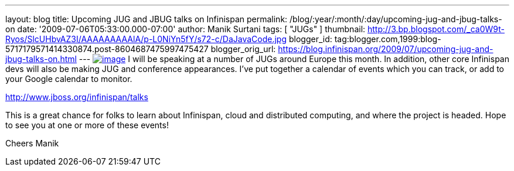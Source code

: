 ---
layout: blog
title: Upcoming JUG and JBUG talks on Infinispan
permalink: /blog/:year/:month/:day/upcoming-jug-and-jbug-talks-on
date: '2009-07-06T05:33:00.000-07:00'
author: Manik Surtani
tags: [ "JUGs" ]
thumbnail: http://3.bp.blogspot.com/_ca0W9t-Ryos/SlcUHbvAZ3I/AAAAAAAAAlA/p-L0NiYn5fY/s72-c/DaJavaCode.jpg
blogger_id: tag:blogger.com,1999:blog-5717179571414330874.post-8604687475997475427
blogger_orig_url: https://blog.infinispan.org/2009/07/upcoming-jug-and-jbug-talks-on.html
---
http://3.bp.blogspot.com/_ca0W9t-Ryos/SlcUHbvAZ3I/AAAAAAAAAlA/p-L0NiYn5fY/s1600-h/DaJavaCode.jpg[image:http://3.bp.blogspot.com/_ca0W9t-Ryos/SlcUHbvAZ3I/AAAAAAAAAlA/p-L0NiYn5fY/s200/DaJavaCode.jpg[image]]
I will be speaking at a number of JUGs around Europe this month. In
addition, other core Infinispan devs will also be making JUG and
conference appearances. I've put together a calendar of events which you
can track, or add to your Google calendar to monitor.

http://www.jboss.org/infinispan/talks

This is a great chance for folks to learn about Infinispan, cloud and
distributed computing, and where the project is headed. Hope to see you
at one or more of these events!

Cheers
Manik
